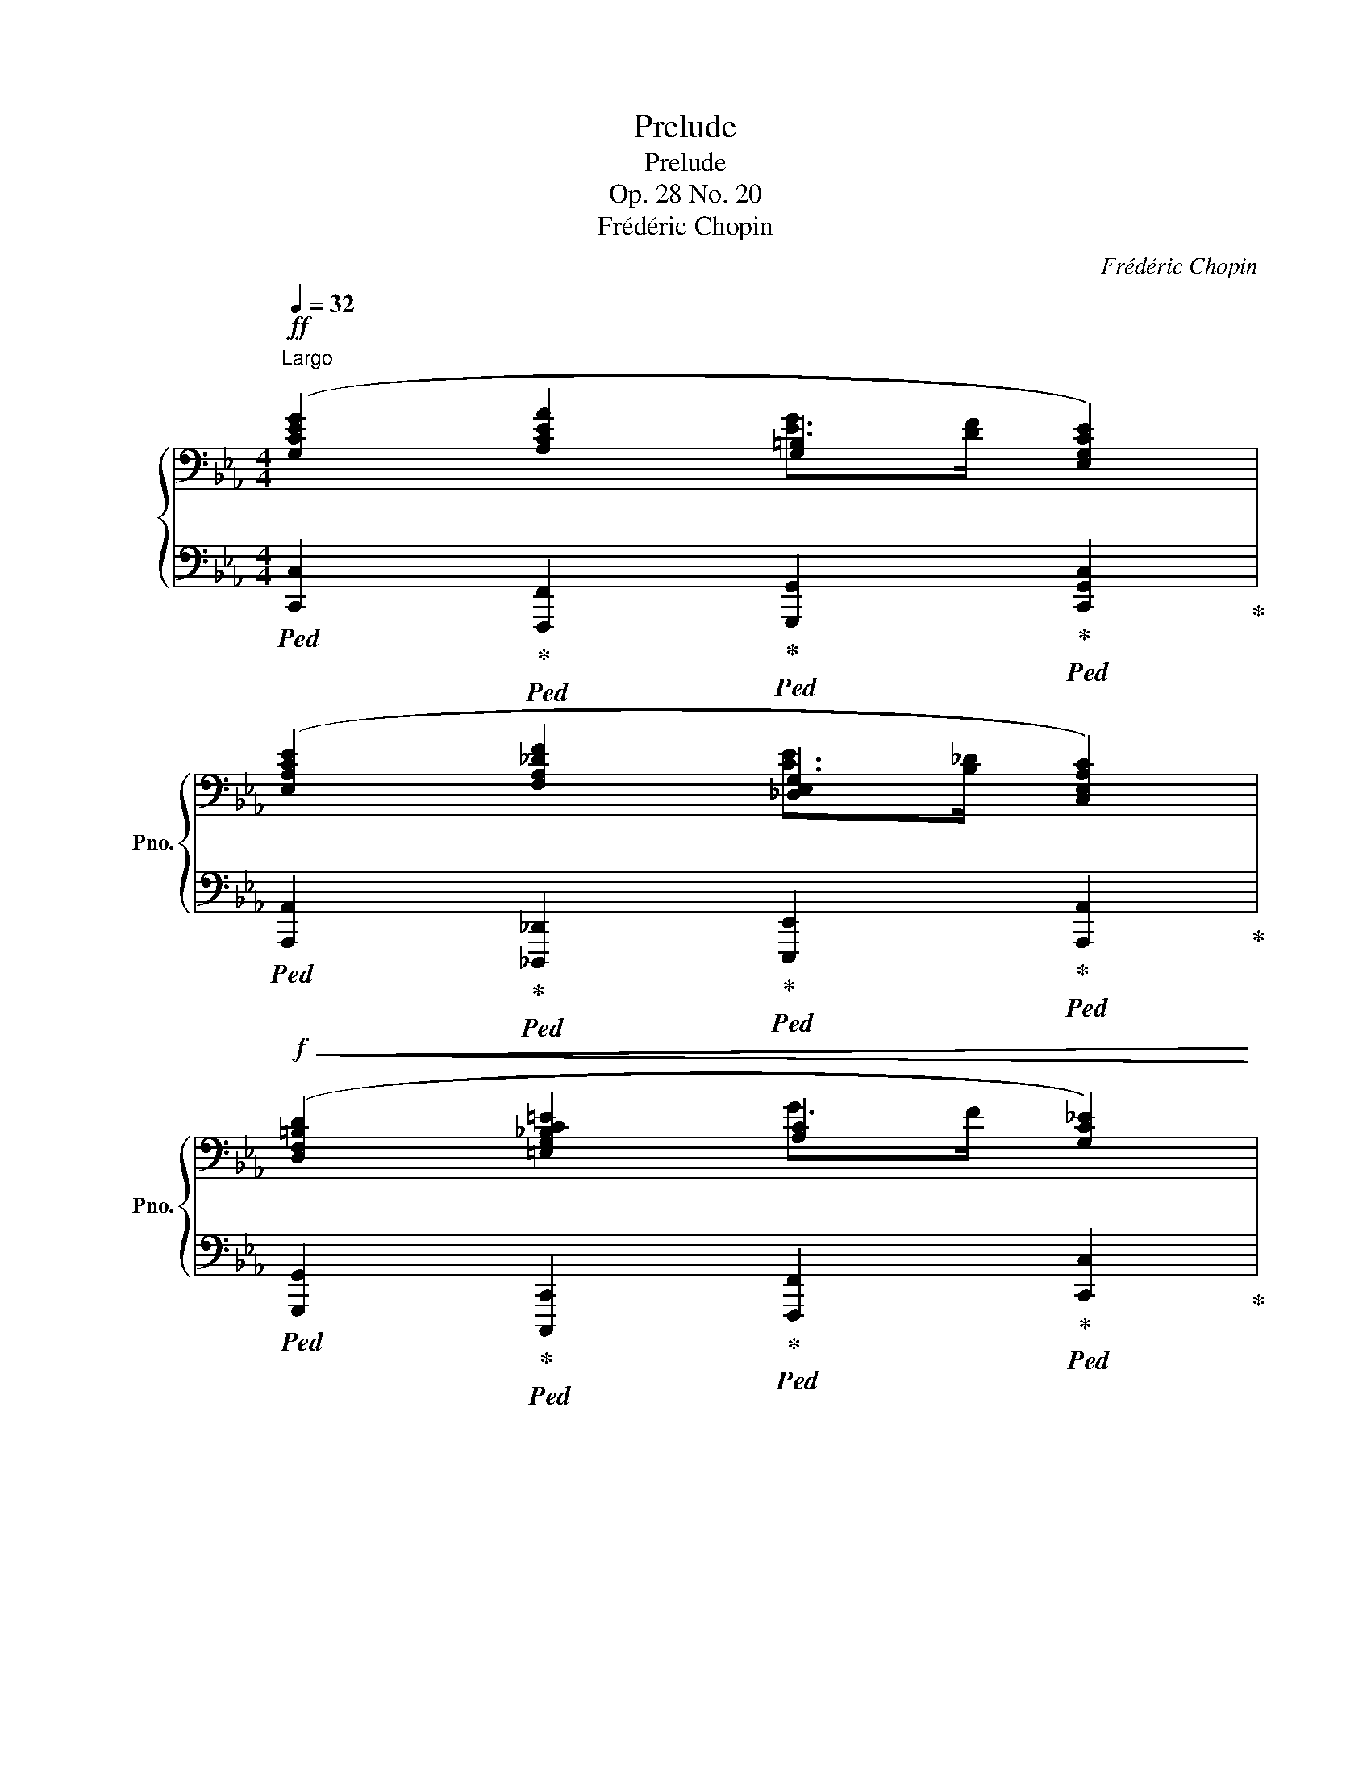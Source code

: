 X:1
T:Prelude
T:Prelude
T:Op. 28 No. 20
T:Frédéric Chopin
C:Frédéric Chopin
%%score { ( 1 2 ) | 3 }
L:1/8
Q:1/4=32
M:4/4
K:Eb
V:1 bass nm="鋼琴" snm="Pno."
V:2 bass 
V:3 bass 
V:1
"^Largo"!ff! ([G,CEG]2 [A,CEA]2 [G,=B,]2 [E,G,CE]2) | %1
 ([E,A,CE]2 [F,A,_DF]2 [_D,E,G,]2 [C,E,A,C]2) | %2
!f!!<(! ([D,F,=B,D]2 [=E,G,_B,C=E]2 [A,C]2 [G,C_E]2) | %3
 ([^F,CD]2 [G,=B,DG]2[K:treble] [CD^F]2!<)!!ff! [=B,DG]2) |!p! ([EGe]2 [EAe]2 [Dd]2 [DGd]2 | %5
 [CGc]2 [CD^Fd]2 [DG=B]>[C=A] [=B,DG]2 | [CGc]2 [A,CA]2 G>F"_riten."[Q:1/4=30] [G,CE]2 | %7
[K:bass][Q:1/4=28] [E,A,CE]2[Q:1/4=26] [F,A,_DF]2[Q:1/4=24] [F,G,=B,]2[Q:1/4=20] [E,G,C]2) | %8
[K:treble]!pp![Q:1/4=32]"^a tempo" ([EGe]2 [EAe]2 [Dd]2 [DGd]2 | %9
 [CGc]2 [CD^Fd]2 [DG=B]>[C=A] [=B,DG]2 | [CGc]2 [A,CA]2"_cresc." G>"^riten."F[Q:1/4=30] [G,CE]2 | %11
[K:bass][Q:1/4=28] [E,A,CE]2[Q:1/4=26] [F,A,_DF]2[Q:1/4=24]!mp!!<(! [F,G,=B,]2[Q:1/4=20] [E,G,C]2)!<)! | %12
[K:treble]!f! !>!!fermata![CEGc]8 |] %13
V:2
 x4 [EG]>[DF] x2 | x4 [CE]>[B,_D] x2 | x4 G>F x2 | x4[K:treble] =B>=A x2 | x4 A>^F x2 | x8 | %6
 x4 [G,D]2 x2 |[K:bass] x4 E>=D x2 |[K:treble] x4 A>^F x2 | x8 | x4 [G,D]2 x2 | %11
[K:bass] x4 E>=D x2 |[K:treble] x8 |] %13
V:3
!ped! [C,,C,]2!ped-up!!ped! [F,,,F,,]2!ped-up!!ped! [G,,,G,,]2!ped-up!!ped! [C,,G,,C,]2!ped-up! | %1
!ped! [A,,,A,,]2!ped-up!!ped! [_D,,,_D,,]2!ped-up!!ped! [E,,,E,,]2!ped-up!!ped! [A,,,A,,]2!ped-up! | %2
!ped! [G,,,G,,]2!ped-up!!ped! [C,,,C,,]2!ped-up!!ped! [F,,,F,,]2!ped-up!!ped! [C,,C,]2!ped-up! | %3
!ped! [D,,=A,,D,]2!ped-up!!ped! [G,,,G,,]2!ped-up!!ped! [D,,,D,,]2!ped-up!!ped! [G,,,G,,]2!ped-up! | %4
!ped! ([C,,C,]2!ped-up!!ped! [C,C]2!ped-up!!ped! [=B,,=B,]2!ped-up!!ped! [_B,,_B,]2!ped-up! | %5
!ped! [=A,,=A,]2!ped-up!!ped! [_A,,_A,]2!ped-up!!ped! [G,,G,]2!ped-up!!ped! [F,,F,]2!ped-up! | %6
!ped! [E,,E,]2!ped-up!!ped! [F,,F,]2!ped-up!!ped! [=B,,,=B,,]2!ped-up!!ped! [C,,C,]2!ped-up! | %7
!ped! [A,,,A,,]2!ped-up!!ped! [_D,,,_D,,]2!ped-up!!ped! [G,,,G,,]2!ped-up!!ped! [C,,,C,,]2)!ped-up! | %8
!ped! ([C,,C,]2!ped-up!!ped! [C,C]2!ped-up!!ped! [=B,,=B,]2!ped-up!!ped! [_B,,_B,]2!ped-up! | %9
!ped! [=A,,=A,]2!ped-up!!ped! [_A,,_A,]2!ped-up!!ped! [G,,G,]2!ped-up!!ped! [F,,F,]2!ped-up! | %10
!ped! [E,,E,]2!ped-up!!ped! [F,,F,]2!ped-up!!ped! [=B,,,=B,,]2!ped-up!!ped! [C,,C,]2!ped-up! | %11
!ped! [A,,,A,,]2!ped-up!!ped! [_D,,,_D,,]2!ped-up!!ped! [G,,,G,,]2!ped-up!!ped! [C,,,C,,]2) | %12
 !>!!fermata![C,G,]8!ped-up! |] %13

